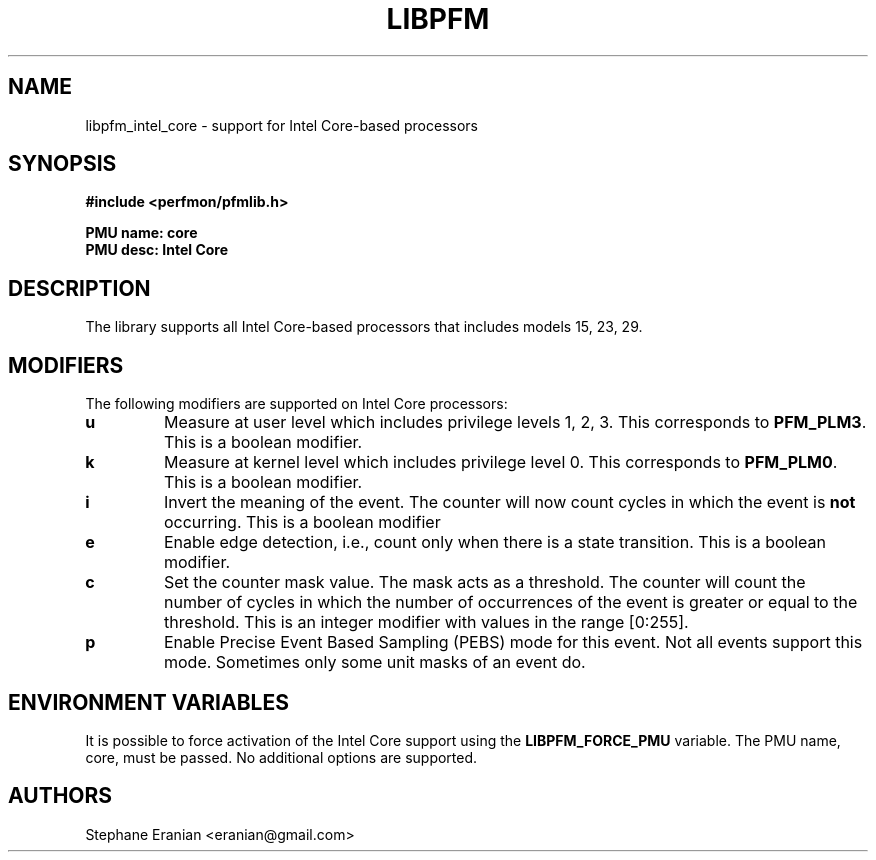 .TH LIBPFM 4  "September, 2009" "" "Linux Programmer's Manual"
.SH NAME
libpfm_intel_core - support for Intel Core-based processors
.SH SYNOPSIS
.nf
.B #include <perfmon/pfmlib.h>
.sp
.B PMU name: core
.B PMU desc: Intel Core
.sp
.SH DESCRIPTION
The library supports all Intel Core-based processors that includes models 15, 23, 29.

.SH MODIFIERS
The following modifiers are supported on Intel Core processors:
.TP
.B u
Measure at user level which includes privilege levels 1, 2, 3. This corresponds to \fBPFM_PLM3\fR.
This is a boolean modifier.
.TP
.B k
Measure at kernel level which includes privilege level 0. This corresponds to \fBPFM_PLM0\fR.
This is a boolean modifier.
.TP
.B i
Invert the meaning of the event. The counter will now count cycles in which the event is \fBnot\fR
occurring. This is a boolean modifier
.TP
.B e
Enable edge detection, i.e., count only when there is a state transition. This is a boolean modifier.
.TP
.B c
Set the counter mask value. The mask acts as a threshold. The counter will count the number of cycles
in which the number of occurrences of the event is greater or equal to the threshold. This is an integer
modifier with values in the range [0:255].
.TP
.B p
Enable Precise Event Based Sampling (PEBS) mode for this event. Not all events support this mode. Sometimes
only some unit masks of an event do.

.SH ENVIRONMENT VARIABLES
It is possible to force activation of the Intel Core support using the \fBLIBPFM_FORCE_PMU\fR variable.
The PMU name, core, must be passed. No additional options are supported.
.SH AUTHORS
.nf
Stephane Eranian <eranian@gmail.com>
.if
.PP
